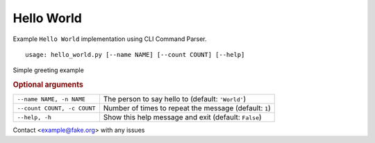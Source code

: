 Hello World
***********

Example ``Hello World`` implementation using CLI Command Parser.


::

    usage: hello_world.py [--name NAME] [--count COUNT] [--help]


Simple greeting example


.. rubric:: Optional arguments

.. table::
    :widths: auto

    +-----------------------------+--------------------------------------------------------+
    | ``--name NAME, -n NAME``    | The person to say hello to (default: ``'World'``)      |
    +-----------------------------+--------------------------------------------------------+
    | ``--count COUNT, -c COUNT`` | Number of times to repeat the message (default: ``1``) |
    +-----------------------------+--------------------------------------------------------+
    | ``--help, -h``              | Show this help message and exit (default: ``False``)   |
    +-----------------------------+--------------------------------------------------------+

Contact <example@fake.org> with any issues
